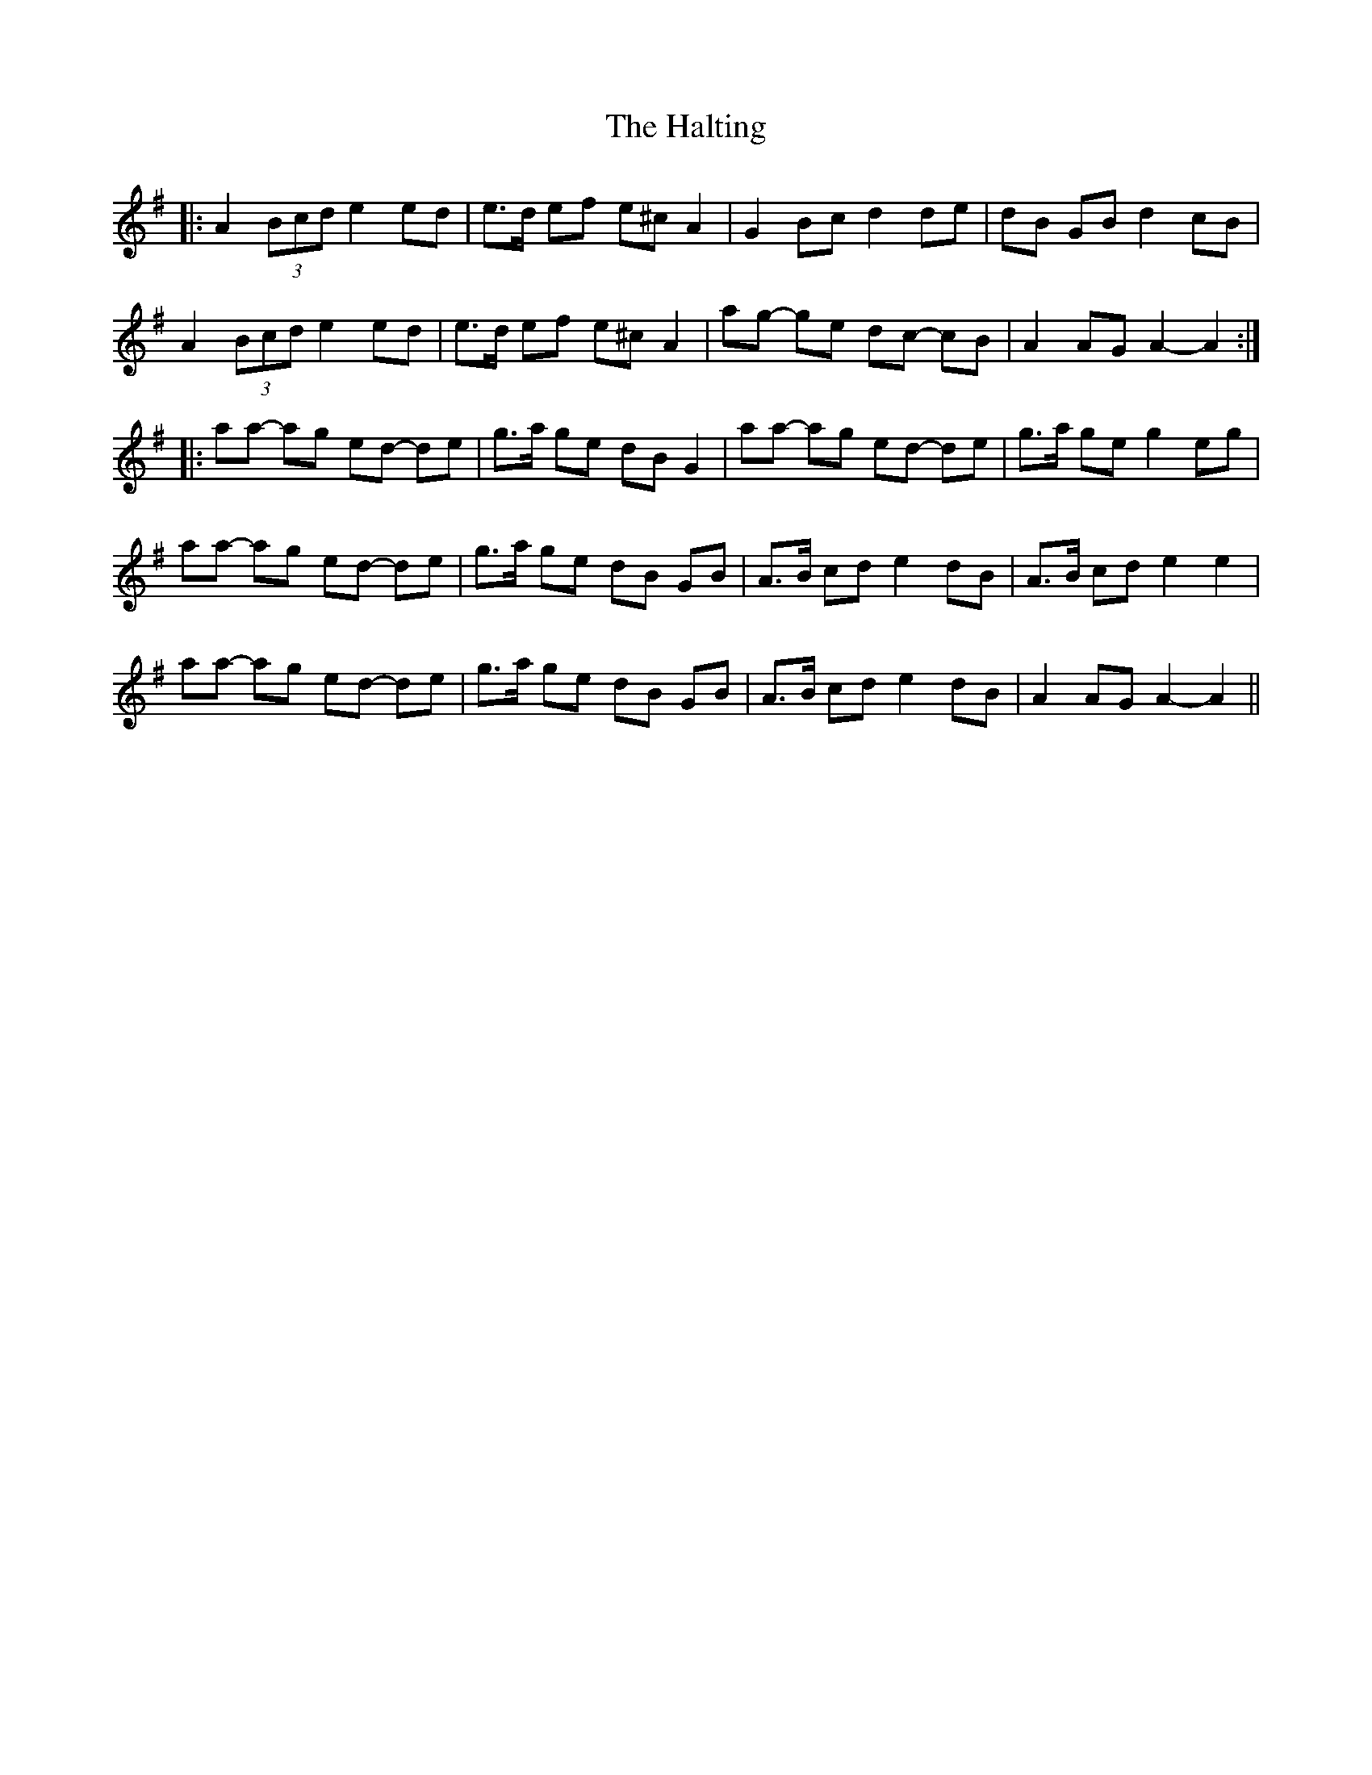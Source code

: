 X: 16548
T: Halting, The
R: march
M: 
K: Adorian
|:A2 (3Bcd e2 ed|e>d ef e^c A2|G2 Bc d2 de|dB GB d2 cB|
A2 (3Bcd e2 ed|e>d ef e^c A2|ag- ge dc- cB|A2 AG A2- A2:|
|:aa- ag ed- de|g>a ge dB G2|aa- ag ed- de|g>a ge g2 eg|
aa- ag ed- de|g>a ge dB GB|A>B cd e2 dB|A>B cd e2 e2|
aa- ag ed- de|g>a ge dB GB|A>B cd e2 dB|A2 AG A2- A2||

